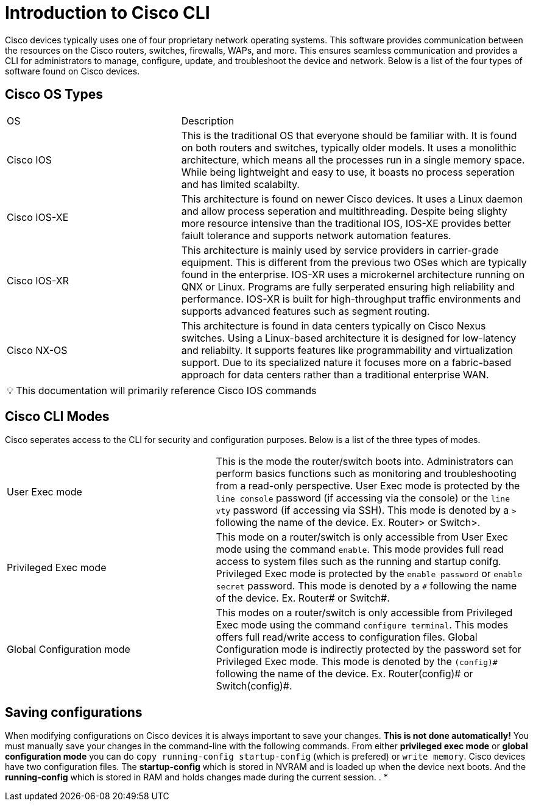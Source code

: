 = Introduction to Cisco CLI

Cisco devices typically uses one of four proprietary network operating systems. This software provides communication between the
resources on the Cisco routers, switches, firewalls, WAPs, and more. This ensures seamless communication and provides a CLI for
administrators to manage, configure, update, and troubleshoot the device and network. Below is a list of the four types of software found on Cisco devices.

== Cisco OS Types
[cols="2, 4"]
|===

| OS
| Description

| Cisco IOS
| This is the traditional OS that everyone should be familiar with. It is found on both routers and switches, typically older models.
  It uses a monolithic architecture, which means all the processes run in a single memory space. While being lightweight and easy to use,
  it boasts no process seperation and has limited scalabilty.

| Cisco IOS-XE
| This architecture is found on newer Cisco devices. It uses a Linux daemon and allow process seperation and multithreading. 
  Despite being slighty more resource intensive than the traditional IOS, IOS-XE provides better faiult tolerance and supports network automation features.

| Cisco IOS-XR
| This architecture is mainly used by service providers in carrier-grade equipment. This is different from the previous two OSes which are typically found in the enterprise.
  IOS-XR uses a microkernel architecture running on QNX or Linux. Programs are fully serperated ensuring high reliability and performance.
  IOS-XR is built for high-throughput traffic environments and supports advanced features such as segment routing.

| Cisco NX-OS
| This architecture is found in data centers typically on Cisco Nexus switches. Using a Linux-based architecture it is designed for low-latency and reliabilty.
  It supports features like programmability and virtualization support. Due to its specialized nature it focuses more on a fabric-based approach for data centers rather than a traditional enterprise WAN.

|===

:note-caption: pass:[&#128161;]
NOTE: This documentation will primarily reference Cisco IOS commands

== Cisco CLI Modes

Cisco seperates access to the CLI for security and configuration purposes. Below is a list of the three types of modes.

[cols="2, 3"]
|===

| User Exec mode
| This is the mode the router/switch boots into. Administrators can perform basics functions such as monitoring and troubleshooting from a read-only perspective.
  User Exec mode is protected by the `line console` password (if accessing via the console) or the `line vty` password (if accessing via SSH). 
  This mode is denoted by a `>` following the name of the device. Ex. Router> or Switch>.

| Privileged Exec mode
| This mode on a router/switch is only accessible from User Exec mode using the command `enable`. This mode provides full read access to system files such as the running and startup conifg.
  Privileged Exec mode is protected by the `enable password` or `enable secret` password. This mode is denoted by a `\#` following the name of the device. Ex. Router# or Switch#. 

| Global Configuration mode
| This modes on a router/switch is only accessible from Privileged Exec mode using the command `configure terminal`. This modes offers full read/write access to configuration files. 
  Global Configuration mode is indirectly protected by the password set for Privileged Exec mode. This mode is denoted by the `(config)\#` following the name of the device.
  Ex. Router(config)# or Switch(config)#. 

|===

== Saving configurations
When modifying configurations on Cisco devices it is always important to save your changes. *This is not done automatically!* You must manually save your changes in the command-line with
the following commands. From either *privileged exec mode* or *global configuration mode* you can do `copy running-config startup-config` (which is prefered) or `write memory`.
//
Cisco devices have two configuration files. The *startup-config* which is stored in NVRAM and is loaded up when the device next boots.
And the *running-config* which is stored in RAM and holds changes made during the current session.
.
* 
